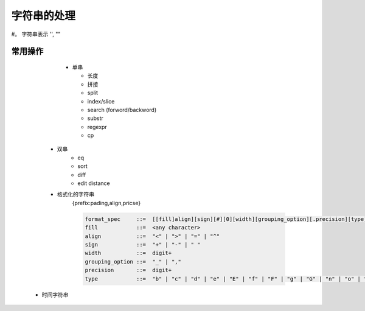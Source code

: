 字符串的处理
###########

#。 字符串表示 '', ""

常用操作
========
   
   * 单串
     
     * 长度
     * 拼接 
     * split
     * index/slice
     * search (forword/backword)
     * substr
     * regexpr
     * cp
  
  * 双串
     * eq
     * sort
     * diff
     * edit distance
     
  * 格式化的字符串
     {prefix:pading,align,pricse}
     
     .. code-block:: bash
     
        format_spec     ::=  [[fill]align][sign][#][0][width][grouping_option][.precision][type]
        fill            ::=  <any character>
        align           ::=  "<" | ">" | "=" | "^"
        sign            ::=  "+" | "-" | " "
        width           ::=  digit+
        grouping_option ::=  "_" | ","
        precision       ::=  digit+
        type            ::=  "b" | "c" | "d" | "e" | "E" | "f" | "F" | "g" | "G" | "n" | "o" | "s" | "x" | "X" | "%"
 
 * 时间字符串
